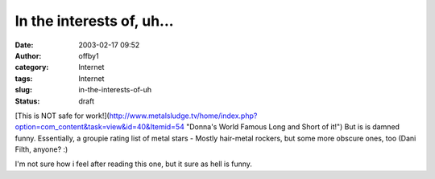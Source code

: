 In the interests of, uh...
##########################
:date: 2003-02-17 09:52
:author: offby1
:category: Internet
:tags: Internet
:slug: in-the-interests-of-uh
:status: draft

[This is NOT safe for
work!](http://www.metalsludge.tv/home/index.php?option=com\_content&task=view&id=40&Itemid=54
"Donna's World Famous Long and Short of it!") But is is damned funny.
Essentially, a groupie rating list of metal stars - Mostly hair-metal
rockers, but some more obscure ones, too (Dani Filth, anyone? :)

I'm not sure how i feel after reading this one, but it sure as hell is
funny.
